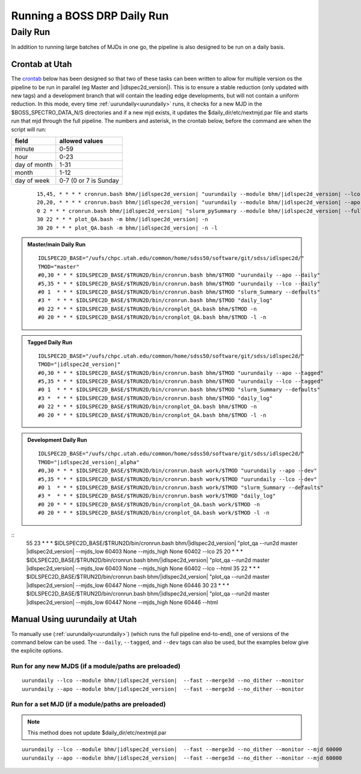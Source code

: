 
Running a BOSS DRP Daily Run
============================


Daily Run
---------
In addition to running large batches of MJDs in one go, the pipeline is also designed to be run on a daily basis.

Crontab at Utah
^^^^^^^^^^^^^^^
The `crontab <https://man7.org/linux/man-pages/man5/crontab.5.html>`_ below has been designed so that two of these tasks can been written to allow for multiple version os the pipeline to be run in parallel (eg Master and |idlspec2d_version|). This is to ensure a stable reduction (only updated with new tags) and a development branch that will contain the leading edge developments, but will not contain a uniform reduction. In this mode, every time :ref:`uurundaily<uurundaily>` runs, it checks for a new MJD in the $BOSS_SPECTRO_DATA_N/S directories and if a new mjd exists, it updates the $daily_dir/etc/nextmjd.par file and starts run that mjd through the full pipeline. The numbers and asterisk, in the crontab below, before the command are when the script will run:

============  =====================
field         allowed values
============  =====================
minute        0-59
hour          0-23
day of month  1-31
month         1-12
day of week   0-7 (0 or 7 is Sunday
============  =====================

 ::

    15,45, * * * * cronrun.bash bhm/|idlspec2d_version| "uurundaily --module bhm/|idlspec2d_version| --lco --fast --merge3d --no_dither --monitor"
    20,20, * * * * cronrun.bash bhm/|idlspec2d_version| "uurundaily --module bhm/|idlspec2d_version| --apo --fast --merge3d --no_dither --monitor"
    0 2 * * * cronrun.bash bhm/|idlspec2d_version| "slurm_pySummary --module bhm/|idlspec2d_version| --full"
    30 22 * * * plot_QA.bash -m bhm/|idlspec2d_version| -n
    30 20 * * * plot_QA.bash -m bhm/|idlspec2d_version| -n -l
    

.. admonition:: Master/main Daily Run
     
    ::
    
        IDLSPEC2D_BASE="/uufs/chpc.utah.edu/common/home/sdss50/software/git/sdss/idlspec2d/"
        TMOD="master"
        #0,30 * * * $IDLSPEC2D_BASE/$TRUN2D/bin/cronrun.bash bhm/$TMOD "uurundaily --apo --daily"
        #5,35 * * * $IDLSPEC2D_BASE/$TRUN2D/bin/cronrun.bash bhm/$TMOD "uurundaily --lco --daily"
        #0 1  * * * $IDLSPEC2D_BASE/$TRUN2D/bin/cronrun.bash bhm/$TMOD "slurm_Summary --defaults"
        #3 *  * * * $IDLSPEC2D_BASE/$TRUN2D/bin/cronrun.bash bhm/$TMOD "daily_log"
        #0 22 * * * $IDLSPEC2D_BASE/$TRUN2D/bin/cronplot_QA.bash bhm/$TMOD -n
        #0 20 * * * $IDLSPEC2D_BASE/$TRUN2D/bin/cronplot_QA.bash bhm/$TMOD -l -n
        
        
.. admonition:: Tagged Daily Run
     
    ::

        IDLSPEC2D_BASE="/uufs/chpc.utah.edu/common/home/sdss50/software/git/sdss/idlspec2d/"
        TMOD="|idlspec2d_version|"
        #0,30 * * * $IDLSPEC2D_BASE/$TRUN2D/bin/cronrun.bash bhm/$TMOD "uurundaily --apo --tagged"
        #5,35 * * * $IDLSPEC2D_BASE/$TRUN2D/bin/cronrun.bash bhm/$TMOD "uurundaily --lco --tagged"
        #0 1  * * * $IDLSPEC2D_BASE/$TRUN2D/bin/cronrun.bash bhm/$TMOD "slurm_Summary --defaults"
        #3 *  * * * $IDLSPEC2D_BASE/$TRUN2D/bin/cronrun.bash bhm/$TMOD "daily_log"
        #0 22 * * * $IDLSPEC2D_BASE/$TRUN2D/bin/cronplot_QA.bash bhm/$TMOD -n
        #0 20 * * * $IDLSPEC2D_BASE/$TRUN2D/bin/cronplot_QA.bash bhm/$TMOD -l -n


.. admonition:: Development Daily Run
     
    ::

        IDLSPEC2D_BASE="/uufs/chpc.utah.edu/common/home/sdss50/software/git/sdss/idlspec2d/"
        TMOD="|idlspec2d_version|_alpha"
        #0,30 * * * $IDLSPEC2D_BASE/$TRUN2D/bin/cronrun.bash work/$TMOD "uurundaily --apo --dev"
        #5,35 * * * $IDLSPEC2D_BASE/$TRUN2D/bin/cronrun.bash work/$TMOD "uurundaily --lco --dev"
        #0 1  * * * $IDLSPEC2D_BASE/$TRUN2D/bin/cronrun.bash work/$TMOD "slurm_Summary --defaults"
        #3 *  * * * $IDLSPEC2D_BASE/$TRUN2D/bin/cronrun.bash work/$TMOD "daily_log"
        #0 20 * * * $IDLSPEC2D_BASE/$TRUN2D/bin/cronplot_QA.bash work/$TMOD -n
        #0 20 * * * $IDLSPEC2D_BASE/$TRUN2D/bin/cronplot_QA.bash work/$TMOD -l -n


.. admonition:: Run QA Plots for two run2ds at once

::
    55 23 * * * $IDLSPEC2D_BASE/$TRUN2D/bin/cronrun.bash bhm/|idlspec2d_version| "plot_qa --run2d master |idlspec2d_version| --mjds_low 60403 None --mjds_high None 60402 --lco
    25 20 * * * $IDLSPEC2D_BASE/$TRUN2D/bin/cronrun.bash bhm/|idlspec2d_version| "plot_qa --run2d master |idlspec2d_version| --mjds_low 60403 None --mjds_high None 60402 --lco --html
    35 22 * * * $IDLSPEC2D_BASE/$TRUN2D/bin/cronrun.bash bhm/|idlspec2d_version| "plot_qa --run2d master |idlspec2d_version| --mjds_low 60447 None --mjds_high None 60446
    30 23 * * * $IDLSPEC2D_BASE/$TRUN2D/bin/cronrun.bash bhm/|idlspec2d_version| "plot_qa --run2d master |idlspec2d_version| --mjds_low 60447 None --mjds_high None 60446 --html



Manual Using uurundaily at Utah
^^^^^^^^^^^^^^^^^^^^^^^^^^^^^^^
To manually use (:ref:`uurundaily<uurundaily>`) (which runs the full pipeline end-to-end), one of versions of the command below can be used. The ``--daily``, ``--tagged``, and ``--dev`` tags can also be used, but the examples below give the explicite options.

Run for any new MJDS (if a module/paths are preloaded)
""""""""""""""""""""""""""""""""""""""""""""""""""""""

::

    uurundaily --lco --module bhm/|idlspec2d_version|  --fast --merge3d --no_dither --monitor
    uurundaily --apo --module bhm/|idlspec2d_version|  --fast --merge3d --no_dither --monitor

Run for a set MJD (if a module/paths are preloaded)
""""""""""""""""""""""""""""""""""""""""""""""""""""""""""""""""""""""""""""""""""""""""""""

.. note::
    This method does not update $daily_dir/etc/nextmjd.par
    
::

    uurundaily --lco --module bhm/|idlspec2d_version|  --fast --merge3d --no_dither --monitor --mjd 60000
    uurundaily --apo --module bhm/|idlspec2d_version|  --fast --merge3d --no_dither --monitor --mjd 60000


